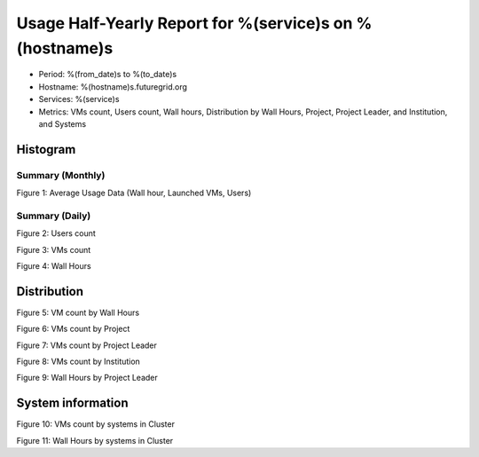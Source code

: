 Usage Half-Yearly Report for %(service)s on %(hostname)s
================================================================

- Period: %(from_date)s to %(to_date)s
- Hostname: %(hostname)s.futuregrid.org
- Services: %(service)s
- Metrics: VMs count, Users count, Wall hours, Distribution by Wall Hours, Project, Project Leader, and Institution, and Systems

Histogram
---------

Summary (Monthly)
^^^^^^^^^^^^^^^^^^^^^
.. image:: ../../images/%(output_directory)s/%(from_dateT)s-%(to_dateT)s-runtimecountcountusers-%(service)s-%(hostname)s-monthlyAll.png
Figure 1: Average Usage Data (Wall hour, Launched VMs, Users)

Summary (Daily)
^^^^^^^^^^^^^^^^^^^
.. image:: ../../images/%(output_directory)s/%(from_dateT)s-%(to_dateT)s-countusers-%(service)s-%(hostname)s-dailyAll.png
Figure 2: Users count

.. image:: ../../images/%(output_directory)s/%(from_dateT)s-%(to_dateT)s-count-%(service)s-%(hostname)s-dailyAll.png
Figure 3: VMs count

.. image:: ../../images/%(output_directory)s/%(from_dateT)s-%(to_dateT)s-runtime-%(service)s-%(hostname)s-dailyAll.png
Figure 4: Wall Hours

Distribution
------------

.. image:: ../../images/%(output_directory)s/%(from_dateT)s-%(to_dateT)s-count-%(service)s-%(hostname)s-walltimeAll.png
Figure 5: VM count by Wall Hours

.. image:: ../../images/%(output_directory)s/%(from_dateT)s-%(to_dateT)s-count-%(service)s-%(hostname)s-projectAll.png
Figure 6: VMs count by Project

.. image:: ../../images/%(output_directory)s/%(from_dateT)s-%(to_dateT)s-count-%(service)s-%(hostname)s-projectleaderAll.png
Figure 7: VMs count by Project Leader

.. image:: ../../images/%(output_directory)s/%(from_dateT)s-%(to_dateT)s-count-%(service)s-%(hostname)s-institutionAll.png
Figure 8: VMs count by Institution 

.. image:: ../../images/%(output_directory)s/%(from_dateT)s-%(to_dateT)s-runtime-%(service)s-%(hostname)s-projectleaderAll.png
Figure 9: Wall Hours by Project Leader

System information
-------------------

.. image:: ../../images/%(output_directory)s/%(from_dateT)s-%(to_dateT)s-count-%(service)s-%(hostname)s-serviceTag.png
Figure 10: VMs count by systems in Cluster 

.. image:: ../../images/%(output_directory)s/%(from_dateT)s-%(to_dateT)s-runtime-%(service)s-%(hostname)s-serviceTag.png
Figure 11: Wall Hours by systems in Cluster 
